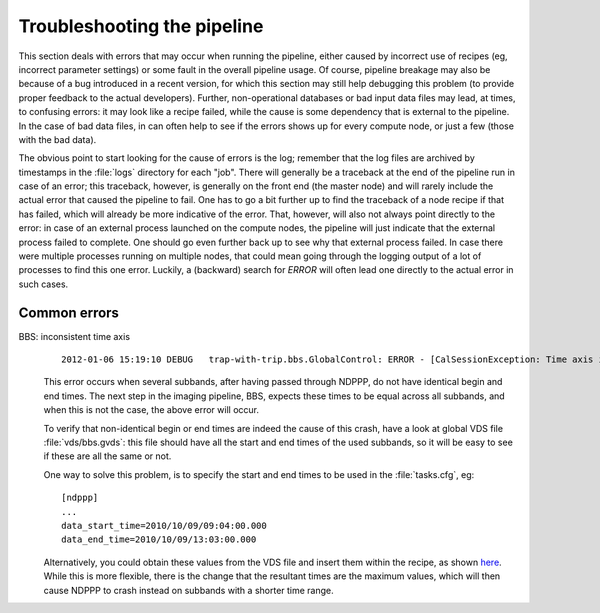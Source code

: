 .. _troubleshooting:

Troubleshooting the pipeline
============================

This section deals with errors that may occur when running the
pipeline, either caused by incorrect use of recipes (eg, incorrect
parameter settings) or some fault in the overall pipeline usage. Of
course, pipeline breakage may also be because of a bug introduced in a
recent version, for which this section may still help debugging this
problem (to provide proper feedback to the actual
developers). Further, non-operational databases or bad input data
files may lead, at times, to confusing errors: it may look like a
recipe failed, while the cause is some dependency that is external to
the pipeline. In the case of bad data files, in can often help to see
if the errors shows up for every compute node, or just a few (those
with the bad data).


The obvious point to start looking for the cause of errors is the log;
remember that the log files are archived by timestamps in the
:file:`logs` directory for each "job". There will generally be a
traceback at the end of the pipeline run in case of an error; this
traceback, however, is generally on the front end (the master node)
and will rarely include the actual error that caused the pipeline to
fail. One has to go a bit further up to find the traceback of a node
recipe if that has failed, which will already be more indicative of
the error. That, however, will also not always point directly to the
error: in case of an external process launched on the compute nodes,
the pipeline will just indicate that the external process failed to
complete. One should go even further back up to see why that external
process failed. In case there were multiple processes running on
multiple nodes, that could mean going through the logging output of a
lot of processes to find this one error. Luckily, a (backward) search
for `ERROR` will often lead one directly to the actual error in such
cases.


Common errors
-------------

BBS: inconsistent time axis
  ::

    2012-01-06 15:19:10 DEBUG   trap-with-trip.bbs.GlobalControl: ERROR - [CalSessionException: Time axis inconsistent for kernel process: heastro1:24906]

  This error occurs when several subbands, after having passed through
  NDPPP, do not have identical begin and end times. The next step in
  the imaging pipeline, BBS, expects these times to be equal across
  all subbands, and when this is not the case, the above error will
  occur.

  To verify that non-identical begin or end times are indeed the cause of
  this crash, have a look at global VDS file :file:`vds/bbs.gvds`:
  this file should have all the start and end times of the used
  subbands, so it will be easy to see if these are all the same or not.

  One way to solve this problem, is to specify the start and end times
  to be used in the :file:`tasks.cfg`, eg::

    [ndppp]
    ...
    data_start_time=2010/10/09/09:04:00.000
    data_end_time=2010/10/09/13:03:00.000
      
  Alternatively, you could obtain these values from the VDS file and
  insert them within the recipe, as shown `here
  <http://lus.lofar.org/documentation/pipeline/pipelines/sip/recipes/sip.html>`_. While
  this is more flexible, there is the change that the resultant times
  are the maximum values, which will then cause NDPPP to crash instead
  on subbands with a shorter time range.

